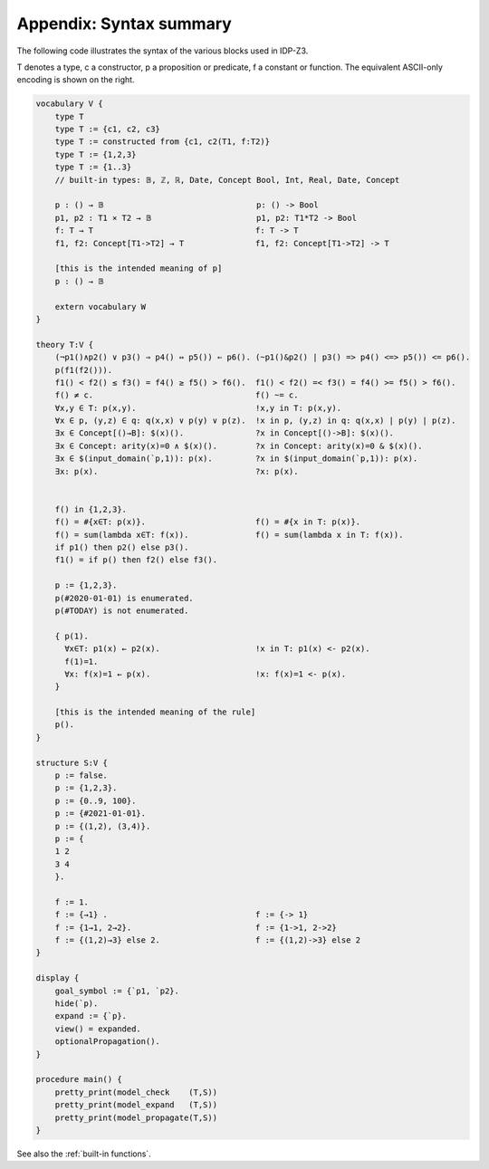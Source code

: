 

Appendix: Syntax summary
========================

The following code illustrates the syntax of the various blocks used in IDP-Z3.

T denotes a type, c a constructor, p a proposition or predicate, f a constant or function.
The equivalent ASCII-only encoding is shown on the right.

.. code::

    vocabulary V {
        type T
        type T := {c1, c2, c3}
        type T := constructed from {c1, c2(T1, f:T2)}
        type T := {1,2,3}
        type T := {1..3}
        // built-in types: 𝔹, ℤ, ℝ, Date, Concept Bool, Int, Real, Date, Concept

        p : () → 𝔹                                p: () -> Bool
        p1, p2 : T1 ⨯ T2 → 𝔹                      p1, p2: T1*T2 -> Bool
        f: T → T                                  f: T -> T
        f1, f2: Concept[T1->T2] → T               f1, f2: Concept[T1->T2] -> T

        [this is the intended meaning of p]
        p : () → 𝔹

        extern vocabulary W
    }

    theory T:V {
        (¬p1()∧p2() ∨ p3() ⇒ p4() ⇔ p5()) ⇐ p6(). (~p1()&p2() | p3() => p4() <=> p5()) <= p6().
        p(f1(f2())).
        f1() < f2() ≤ f3() = f4() ≥ f5() > f6().  f1() < f2() =< f3() = f4() >= f5() > f6().
        f() ≠ c.                                  f() ~= c.
        ∀x,y ∈ T: p(x,y).                         !x,y in T: p(x,y).
        ∀x ∈ p, (y,z) ∈ q: q(x,x) ∨ p(y) ∨ p(z).  !x in p, (y,z) in q: q(x,x) | p(y) | p(z).
        ∃x ∈ Concept[()→B]: $(x)().               ?x in Concept[()->B]: $(x)().
        ∃x ∈ Concept: arity(x)=0 ∧ $(x)().        ?x in Concept: arity(x)=0 & $(x)().
        ∃x ∈ $(input_domain(`p,1)): p(x).         ?x in $(input_domain(`p,1)): p(x).
        ∃x: p(x).                                 ?x: p(x).


        f() in {1,2,3}.
        f() = #{x∈T: p(x)}.                       f() = #{x in T: p(x)}.
        f() = sum(lambda x∈T: f(x)).              f() = sum(lambda x in T: f(x)).
        if p1() then p2() else p3().
        f1() = if p() then f2() else f3().

        p := {1,2,3}.
        p(#2020-01-01) is enumerated.
        p(#TODAY) is not enumerated.

        { p(1).
          ∀x∈T: p1(x) ← p2(x).                    !x in T: p1(x) <- p2(x).
          f(1)=1.
          ∀x: f(x)=1 ← p(x).                      !x: f(x)=1 <- p(x).
        }

        [this is the intended meaning of the rule]
        p().
    }

    structure S:V {
        p := false.
        p := {1,2,3}.
        p := {0..9, 100}.
        p := {#2021-01-01}.
        p := {(1,2), (3,4)}.
        p := {
        1 2
        3 4
        }.

        f := 1.
        f := {→1} .                               f := {-> 1}
        f := {1→1, 2→2}.                          f := {1->1, 2->2}
        f := {(1,2)→3} else 2.                    f := {(1,2)->3} else 2
    }

    display {
        goal_symbol := {`p1, `p2}.
        hide(`p).
        expand := {`p}.
        view() = expanded.
        optionalPropagation().
    }

    procedure main() {
        pretty_print(model_check    (T,S))
        pretty_print(model_expand   (T,S))
        pretty_print(model_propagate(T,S))
    }

See also the :ref:`built-in functions`.